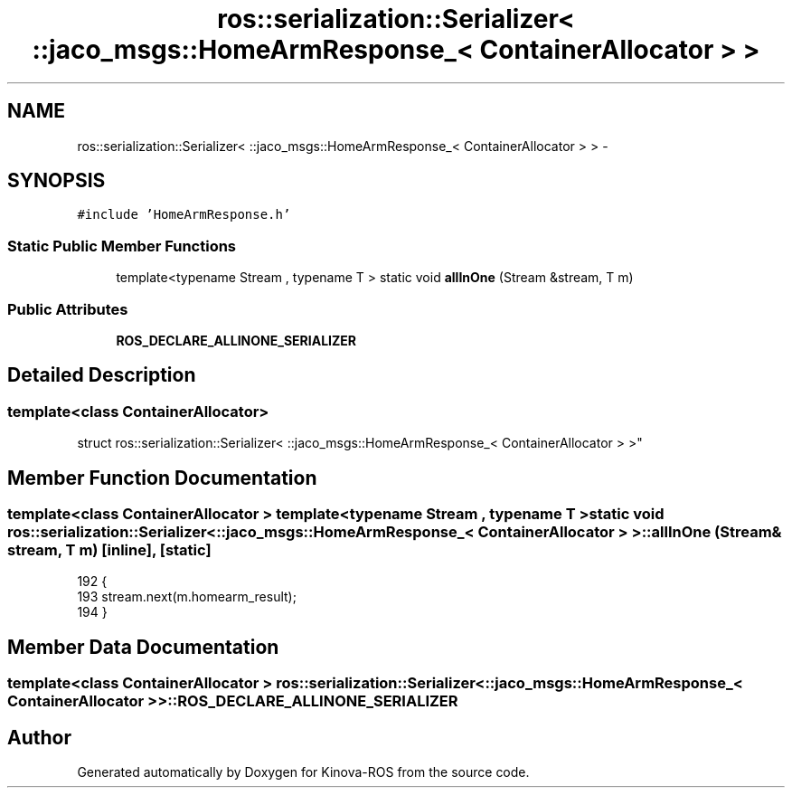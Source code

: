 .TH "ros::serialization::Serializer< ::jaco_msgs::HomeArmResponse_< ContainerAllocator > >" 3 "Thu Mar 3 2016" "Version 1.0.1" "Kinova-ROS" \" -*- nroff -*-
.ad l
.nh
.SH NAME
ros::serialization::Serializer< ::jaco_msgs::HomeArmResponse_< ContainerAllocator > > \- 
.SH SYNOPSIS
.br
.PP
.PP
\fC#include 'HomeArmResponse\&.h'\fP
.SS "Static Public Member Functions"

.in +1c
.ti -1c
.RI "template<typename Stream , typename T > static void \fBallInOne\fP (Stream &stream, T m)"
.br
.in -1c
.SS "Public Attributes"

.in +1c
.ti -1c
.RI "\fBROS_DECLARE_ALLINONE_SERIALIZER\fP"
.br
.in -1c
.SH "Detailed Description"
.PP 

.SS "template<class ContainerAllocator>
.br
struct ros::serialization::Serializer< ::jaco_msgs::HomeArmResponse_< ContainerAllocator > >"

.SH "Member Function Documentation"
.PP 
.SS "template<class ContainerAllocator > template<typename Stream , typename T > static void ros::serialization::Serializer< ::\fBjaco_msgs::HomeArmResponse_\fP< ContainerAllocator > >::allInOne (Stream & stream, T m)\fC [inline]\fP, \fC [static]\fP"

.PP
.nf
192     {
193       stream\&.next(m\&.homearm_result);
194     }
.fi
.SH "Member Data Documentation"
.PP 
.SS "template<class ContainerAllocator > ros::serialization::Serializer< ::\fBjaco_msgs::HomeArmResponse_\fP< ContainerAllocator > >::ROS_DECLARE_ALLINONE_SERIALIZER"


.SH "Author"
.PP 
Generated automatically by Doxygen for Kinova-ROS from the source code\&.
